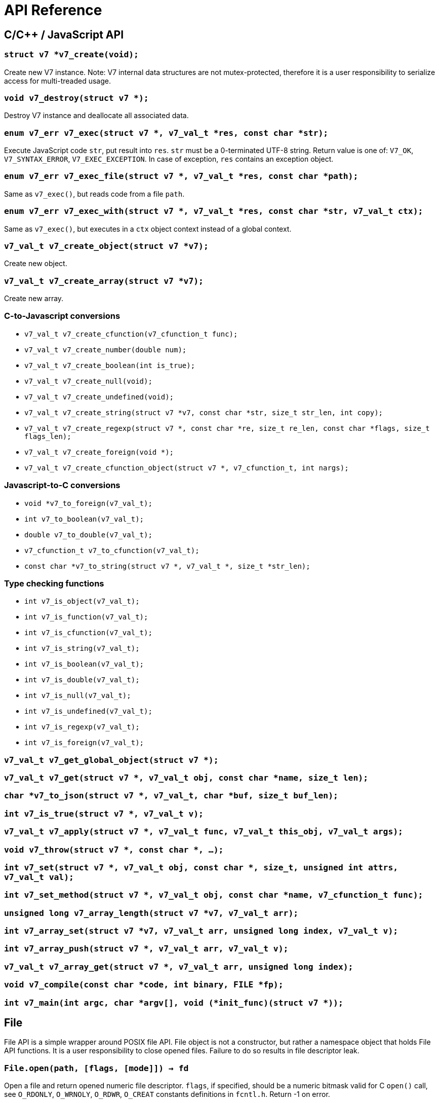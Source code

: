 = API Reference

== C/C++ / JavaScript API

=== `struct v7 *v7_create(void);`

Create new V7 instance. Note: V7 internal data structures are not
mutex-protected, therefore it is a user responsibility to serialize access
for multi-treaded usage.

=== `void v7_destroy(struct v7 *);`

Destroy V7 instance and deallocate all associated data.

=== `enum v7_err v7_exec(struct v7 *, v7_val_t *res, const char *str);`

Execute JavaScript code `str`, put result into `res`. `str` must be a
0-terminated UTF-8 string. Return value is one of:
`V7_OK`, `V7_SYNTAX_ERROR`, `V7_EXEC_EXCEPTION`. In case of exception,
`res` contains an exception object.

=== `enum v7_err v7_exec_file(struct v7 *, v7_val_t *res, const char *path);`

Same as `v7_exec()`, but reads code from a file `path`.

=== `enum v7_err v7_exec_with(struct v7 *, v7_val_t *res, const char *str, v7_val_t ctx);`

Same as `v7_exec()`, but executes in a `ctx` object context instead of a
global context.

=== `v7_val_t v7_create_object(struct v7 *v7);`

Create new object.

=== `v7_val_t v7_create_array(struct v7 *v7);`

Create new array.

=== C-to-Javascript conversions
- `v7_val_t v7_create_cfunction(v7_cfunction_t func);`
- `v7_val_t v7_create_number(double num);`
- `v7_val_t v7_create_boolean(int is_true);`
- `v7_val_t v7_create_null(void);`
- `v7_val_t v7_create_undefined(void);`
- `v7_val_t v7_create_string(struct v7 *v7, const char *str, size_t str_len, int copy);`
- `v7_val_t v7_create_regexp(struct v7 *, const char *re, size_t re_len, const char *flags, size_t flags_len);`
- `v7_val_t v7_create_foreign(void *);`
- `v7_val_t v7_create_cfunction_object(struct v7 *, v7_cfunction_t, int nargs);`

=== Javascript-to-C conversions

- `void *v7_to_foreign(v7_val_t);`
- `int v7_to_boolean(v7_val_t);`
- `double v7_to_double(v7_val_t);`
- `v7_cfunction_t v7_to_cfunction(v7_val_t);`
- `const char *v7_to_string(struct v7 *, v7_val_t *, size_t *str_len);`

=== Type checking functions
- `int v7_is_object(v7_val_t);`
- `int v7_is_function(v7_val_t);`
- `int v7_is_cfunction(v7_val_t);`
- `int v7_is_string(v7_val_t);`
- `int v7_is_boolean(v7_val_t);`
- `int v7_is_double(v7_val_t);`
- `int v7_is_null(v7_val_t);`
- `int v7_is_undefined(v7_val_t);`
- `int v7_is_regexp(v7_val_t);`
- `int v7_is_foreign(v7_val_t);`

=== `v7_val_t v7_get_global_object(struct v7 *);`
=== `v7_val_t v7_get(struct v7 *, v7_val_t obj, const char *name, size_t len);`
=== `char *v7_to_json(struct v7 *, v7_val_t, char *buf, size_t buf_len);`
=== `int v7_is_true(struct v7 *, v7_val_t v);`
=== `v7_val_t v7_apply(struct v7 *, v7_val_t func, v7_val_t this_obj, v7_val_t args);`
=== `void v7_throw(struct v7 *, const char *, ...);`
=== `int v7_set(struct v7 *, v7_val_t obj, const char *, size_t, unsigned int attrs, v7_val_t val);`
=== `int v7_set_method(struct v7 *, v7_val_t obj, const char *name, v7_cfunction_t func);`
=== `unsigned long v7_array_length(struct v7 *v7, v7_val_t arr);`
=== `int v7_array_set(struct v7 *v7, v7_val_t arr, unsigned long index, v7_val_t v);`
=== `int v7_array_push(struct v7 *, v7_val_t arr, v7_val_t v);`
=== `v7_val_t v7_array_get(struct v7 *, v7_val_t arr, unsigned long index);`
=== `void v7_compile(const char *code, int binary, FILE *fp);`
=== `int v7_main(int argc, char *argv[], void (*init_func)(struct v7 *));`

== File

File API is a simple wrapper around POSIX file API. File object is not a
constructor, but rather a namespace object that holds File API functions.
It is a user responsibility to close opened files. Failure to do so
results in file descriptor leak.

=== `File.open(path, [flags, [mode]]) -> fd`

Open a file and return opened numeric file
descriptor. `flags`, if specified, should be a numeric bitmask valid for
C `open()` call, see `O_RDONLY`, `O_WRNOLY`, `O_RDWR`, `O_CREAT`
constants definitions in `fcntl.h`. Return -1 on error.

=== `File.close(fd) -> 0 or error_code`

Close opened file descriptor. Return 0 on success,
or error code (system `errno` value) on error.

=== `File.read(fd) -> string`

Read data from file, return a string. On error or EOF, return an empty string.
There is no way to distinquish between EOF or read error.

=== `File.write(fd, string) -> 0 or error_code`

Write data into file. Return 0 if all data has been written successfully,
or error code (system `errno` value) on error.

=== `File.remove(path) -> 0 or error_code`

Delete file. Return 0 on success,
or error code (system `errno` value) on error.

== Socket
